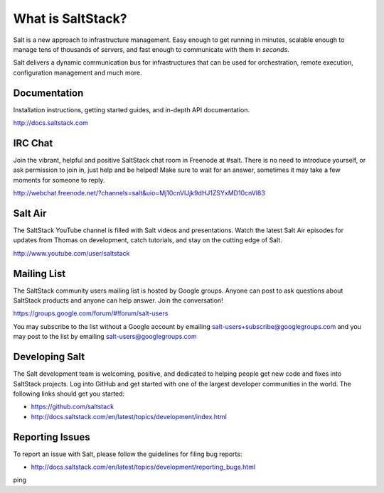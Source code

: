 ==================
What is SaltStack?
==================

Salt is a new approach to infrastructure management. Easy enough to get
running in minutes, scalable enough to manage tens of thousands of servers,
and fast enough to communicate with them in *seconds*.

Salt delivers a dynamic communication bus for infrastructures that can be used
for orchestration, remote execution, configuration management and much more.

Documentation
=============

Installation instructions, getting started guides, and in-depth API
documentation.

http://docs.saltstack.com

IRC Chat
========

Join the vibrant, helpful and positive SaltStack chat room in Freenode at
#salt. There is no need to introduce yourself, or ask permission to join in,
just help and be helped! Make sure to wait for an answer, sometimes it may take
a few moments for someone to reply.

http://webchat.freenode.net/?channels=salt&uio=Mj10cnVlJjk9dHJ1ZSYxMD10cnVl83

Salt Air
========

The SaltStack YouTube channel is filled with Salt videos and presentations.
Watch the latest Salt Air episodes for updates from Thomas on development,
catch tutorials, and stay on the cutting edge of Salt.

http://www.youtube.com/user/saltstack

Mailing List
============

The SaltStack community users mailing list is hosted by Google groups. Anyone
can post to ask questions about SaltStack products and anyone can help answer.
Join the conversation!

https://groups.google.com/forum/#!forum/salt-users

You may subscribe to the list without a Google account by emailing
salt-users+subscribe@googlegroups.com and you may post to the list by emailing
salt-users@googlegroups.com

Developing Salt
===============

The Salt development team is welcoming, positive, and dedicated to helping
people get new code and fixes into SaltStack projects. Log into GitHub and get
started with one of the largest developer communities in the world. The following
links should get you started:

* https://github.com/saltstack
* http://docs.saltstack.com/en/latest/topics/development/index.html

Reporting Issues
================

To report an issue with Salt, please follow the guidelines for filing bug reports:

* http://docs.saltstack.com/en/latest/topics/development/reporting_bugs.html
ping
